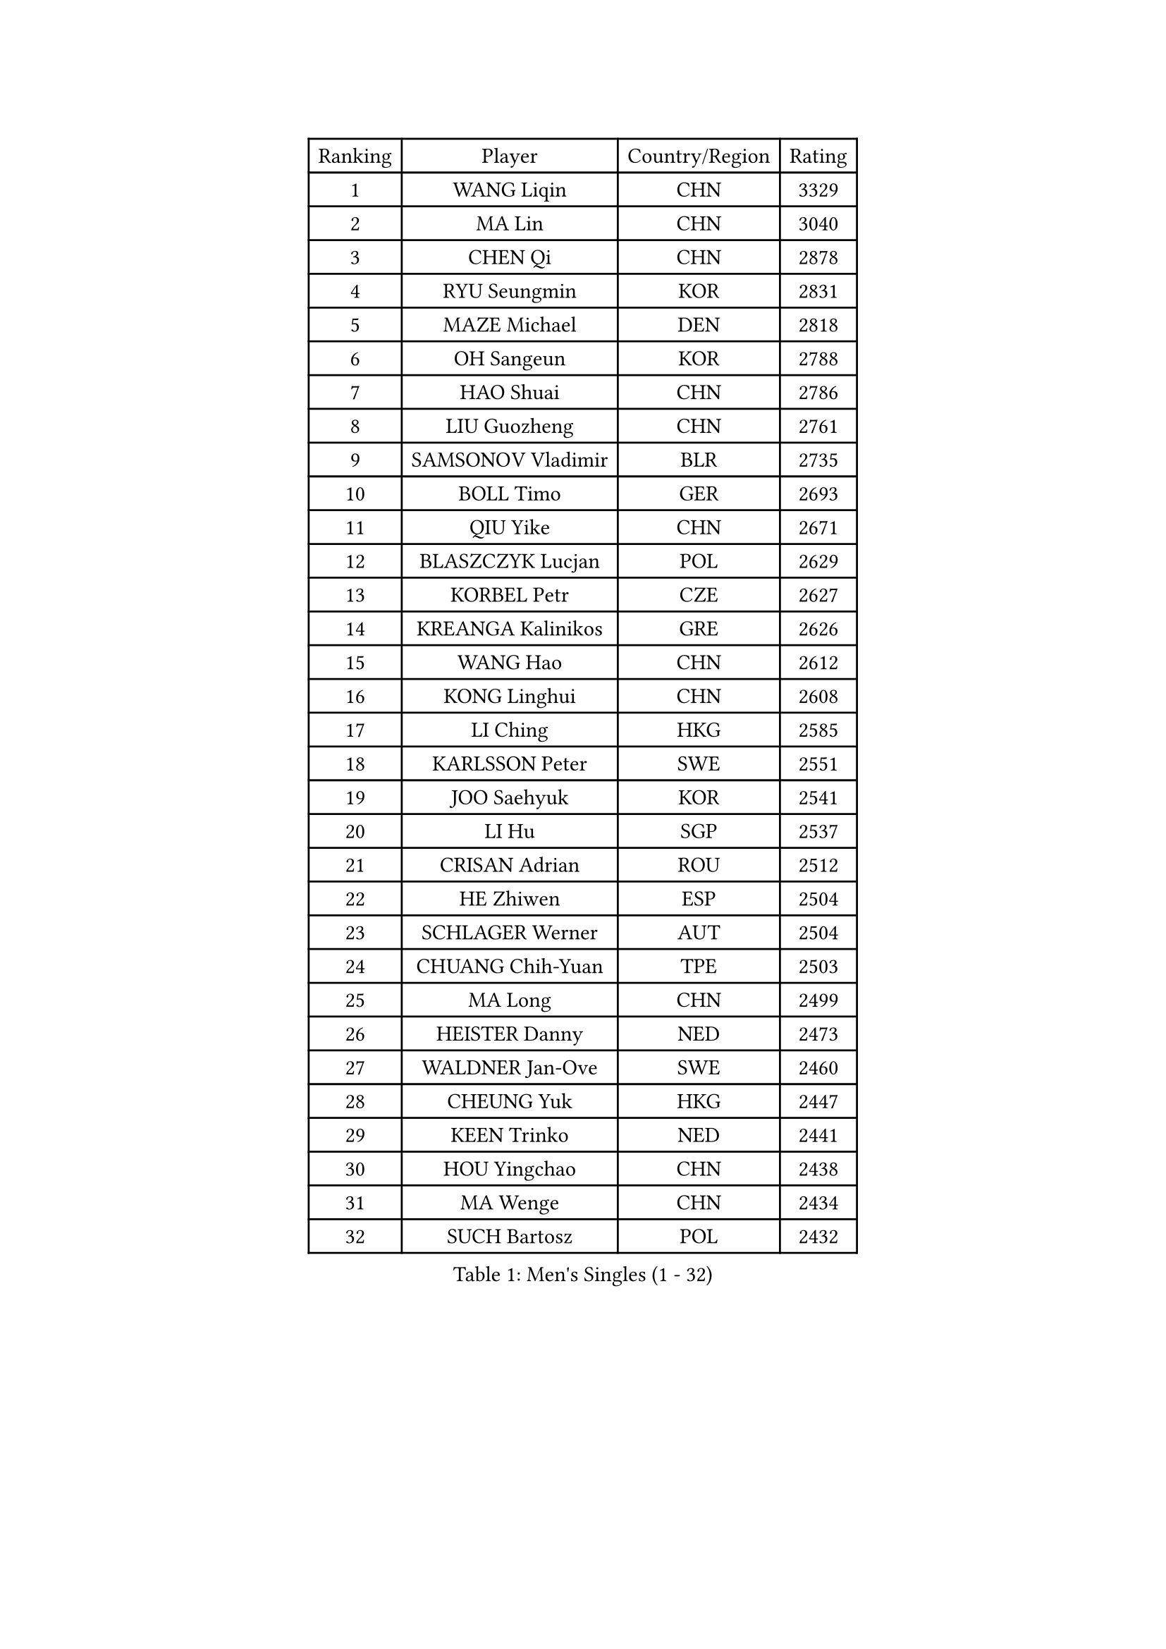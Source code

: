 
#set text(font: ("Courier New", "NSimSun"))
#figure(
  caption: "Men's Singles (1 - 32)",
    table(
      columns: 4,
      [Ranking], [Player], [Country/Region], [Rating],
      [1], [WANG Liqin], [CHN], [3329],
      [2], [MA Lin], [CHN], [3040],
      [3], [CHEN Qi], [CHN], [2878],
      [4], [RYU Seungmin], [KOR], [2831],
      [5], [MAZE Michael], [DEN], [2818],
      [6], [OH Sangeun], [KOR], [2788],
      [7], [HAO Shuai], [CHN], [2786],
      [8], [LIU Guozheng], [CHN], [2761],
      [9], [SAMSONOV Vladimir], [BLR], [2735],
      [10], [BOLL Timo], [GER], [2693],
      [11], [QIU Yike], [CHN], [2671],
      [12], [BLASZCZYK Lucjan], [POL], [2629],
      [13], [KORBEL Petr], [CZE], [2627],
      [14], [KREANGA Kalinikos], [GRE], [2626],
      [15], [WANG Hao], [CHN], [2612],
      [16], [KONG Linghui], [CHN], [2608],
      [17], [LI Ching], [HKG], [2585],
      [18], [KARLSSON Peter], [SWE], [2551],
      [19], [JOO Saehyuk], [KOR], [2541],
      [20], [LI Hu], [SGP], [2537],
      [21], [CRISAN Adrian], [ROU], [2512],
      [22], [HE Zhiwen], [ESP], [2504],
      [23], [SCHLAGER Werner], [AUT], [2504],
      [24], [CHUANG Chih-Yuan], [TPE], [2503],
      [25], [MA Long], [CHN], [2499],
      [26], [HEISTER Danny], [NED], [2473],
      [27], [WALDNER Jan-Ove], [SWE], [2460],
      [28], [CHEUNG Yuk], [HKG], [2447],
      [29], [KEEN Trinko], [NED], [2441],
      [30], [HOU Yingchao], [CHN], [2438],
      [31], [MA Wenge], [CHN], [2434],
      [32], [SUCH Bartosz], [POL], [2432],
    )
  )#pagebreak()

#set text(font: ("Courier New", "NSimSun"))
#figure(
  caption: "Men's Singles (33 - 64)",
    table(
      columns: 4,
      [Ranking], [Player], [Country/Region], [Rating],
      [33], [BENTSEN Allan], [DEN], [2429],
      [34], [LEE Jungwoo], [KOR], [2418],
      [35], [LIN Ju], [DOM], [2400],
      [36], [FEJER-KONNERTH Zoltan], [GER], [2397],
      [37], [FENG Zhe], [BUL], [2395],
      [38], [ROSSKOPF Jorg], [GER], [2380],
      [39], [STEGER Bastian], [GER], [2371],
      [40], [XU Xin], [CHN], [2371],
      [41], [FRANZ Peter], [GER], [2370],
      [42], [GRUJIC Slobodan], [SRB], [2370],
      [43], [PERSSON Jorgen], [SWE], [2369],
      [44], [CHEN Weixing], [AUT], [2368],
      [45], [PLACHY Josef], [CZE], [2361],
      [46], [PAVELKA Tomas], [CZE], [2356],
      [47], [LEGOUT Christophe], [FRA], [2343],
      [48], [TRUKSA Jaromir], [SVK], [2343],
      [49], [ZENG Cem], [TUR], [2340],
      [50], [SUSS Christian], [GER], [2336],
      [51], [CHO Eonrae], [KOR], [2314],
      [52], [GAO Ning], [SGP], [2313],
      [53], [WOSIK Torben], [GER], [2299],
      [54], [TRAN Tuan Quynh], [VIE], [2298],
      [55], [LEE Jinkwon], [KOR], [2293],
      [56], [YANG Zi], [SGP], [2291],
      [57], [LEUNG Chu Yan], [HKG], [2291],
      [58], [SAIVE Jean-Michel], [BEL], [2290],
      [59], [ELOI Damien], [FRA], [2279],
      [60], [SMIRNOV Alexey], [RUS], [2278],
      [61], [ZHANG Jike], [CHN], [2278],
      [62], [TUGWELL Finn], [DEN], [2276],
      [63], [KUZMIN Fedor], [RUS], [2275],
      [64], [MAZUNOV Dmitry], [RUS], [2269],
    )
  )#pagebreak()

#set text(font: ("Courier New", "NSimSun"))
#figure(
  caption: "Men's Singles (65 - 96)",
    table(
      columns: 4,
      [Ranking], [Player], [Country/Region], [Rating],
      [65], [MATSUSHITA Koji], [JPN], [2266],
      [66], [KEINATH Thomas], [SVK], [2266],
      [67], [KO Lai Chak], [HKG], [2265],
      [68], [MIZUTANI Jun], [JPN], [2263],
      [69], [LIM Jaehyun], [KOR], [2262],
      [70], [GIONIS Panagiotis], [GRE], [2256],
      [71], [CHIANG Peng-Lung], [TPE], [2253],
      [72], [OLEJNIK Martin], [CZE], [2243],
      [73], [MONRAD Martin], [DEN], [2241],
      [74], [CHTCHETININE Evgueni], [BLR], [2229],
      [75], [LIU Song], [ARG], [2228],
      [76], [ERLANDSEN Geir], [NOR], [2226],
      [77], [YANG Min], [ITA], [2221],
      [78], [SHAN Mingjie], [CHN], [2219],
      [79], [WU Chih-Chi], [TPE], [2215],
      [80], [MANSSON Magnus], [SWE], [2208],
      [81], [PARAPANOV Konstantin], [BUL], [2200],
      [82], [HIELSCHER Lars], [GER], [2197],
      [83], [ZHUANG David], [USA], [2195],
      [84], [SCHLICHTER Jorg], [GER], [2193],
      [85], [TORIOLA Segun], [NGR], [2193],
      [86], [VYBORNY Richard], [CZE], [2192],
      [87], [ZHMUDENKO Yaroslav], [UKR], [2180],
      [88], [GUO Jinhao], [CHN], [2179],
      [89], [SALEH Ahmed], [EGY], [2174],
      [90], [LUNDQVIST Jens], [SWE], [2168],
      [91], [#text(gray, "YAN Sen")], [CHN], [2168],
      [92], [DIDUKH Oleksandr], [UKR], [2161],
      [93], [HAKANSSON Fredrik], [SWE], [2158],
      [94], [PRIMORAC Zoran], [CRO], [2156],
      [95], [VAINULA Vallot], [EST], [2151],
      [96], [ZHANG Chao], [CHN], [2149],
    )
  )#pagebreak()

#set text(font: ("Courier New", "NSimSun"))
#figure(
  caption: "Men's Singles (97 - 128)",
    table(
      columns: 4,
      [Ranking], [Player], [Country/Region], [Rating],
      [97], [#text(gray, "KRZESZEWSKI Tomasz")], [POL], [2149],
      [98], [PHUNG Armand], [FRA], [2148],
      [99], [KARAKASEVIC Aleksandar], [SRB], [2145],
      [100], [TANG Peng], [HKG], [2143],
      [101], [MATSUMOTO Cazuo], [BRA], [2142],
      [102], [YOSHIDA Kaii], [JPN], [2139],
      [103], [SHMYREV Maxim], [RUS], [2139],
      [104], [DURAN Marc], [ESP], [2138],
      [105], [CHILA Patrick], [FRA], [2138],
      [106], [MOLDOVAN Istvan], [NOR], [2135],
      [107], [ACHANTA Sharath Kamal], [IND], [2135],
      [108], [SEREDA Peter], [SVK], [2135],
      [109], [GRIGOREV Artur], [RUS], [2132],
      [110], [SEO Dongchul], [KOR], [2128],
      [111], [KUSINSKI Marcin], [POL], [2127],
      [112], [APOLONIA Tiago], [POR], [2122],
      [113], [LEE Chulseung], [KOR], [2120],
      [114], [SIMONER Christoph], [AUT], [2119],
      [115], [MOLIN Magnus], [SWE], [2117],
      [116], [ZOOGLING Mikael], [SWE], [2114],
      [117], [SAIVE Philippe], [BEL], [2112],
      [118], [KOSTAL Radek], [CZE], [2112],
      [119], [FAZEKAS Peter], [HUN], [2110],
      [120], [ST LOUIS Dexter], [TTO], [2110],
      [121], [SKACHKOV Kirill], [RUS], [2109],
      [122], [GARDOS Robert], [AUT], [2109],
      [123], [#text(gray, "YOSHITOMI Eigo")], [JPN], [2108],
      [124], [#text(gray, "GIARDINA Umberto")], [ITA], [2101],
      [125], [ZHOU Bin], [CHN], [2101],
      [126], [KIHO Shinnosuke], [JPN], [2098],
      [127], [MILICEVIC Srdan], [BIH], [2097],
      [128], [ZWICKL Daniel], [HUN], [2094],
    )
  )